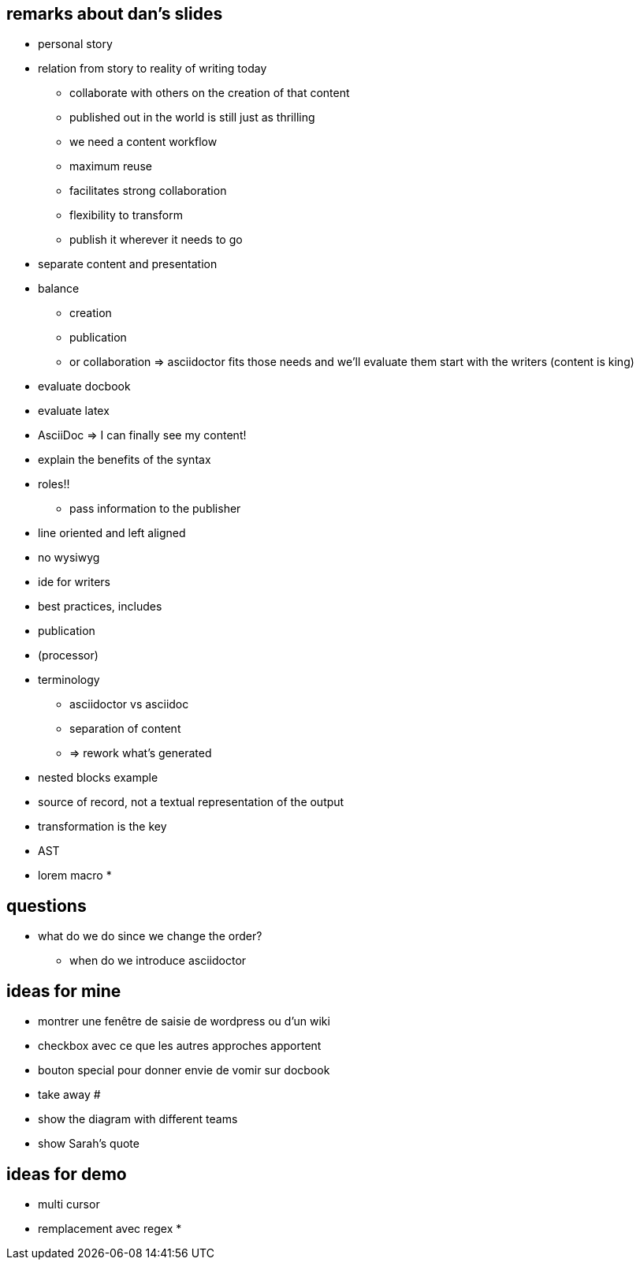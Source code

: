 == remarks about dan's slides

* personal story
* relation from story to reality of writing today
** collaborate with others on the creation of that content
** published out in the world is still just as thrilling
** we need a content workflow
** maximum reuse
** facilitates strong collaboration
** flexibility to transform
** publish it wherever it needs to go
* separate content and presentation
* balance
** creation
** publication
** or collaboration
=> asciidoctor fits those needs and we'll evaluate them
start with the writers (content is king)
* evaluate docbook
* evaluate latex
* AsciiDoc => I can finally see my content!
* explain the benefits of the syntax
* roles!!
** pass information to the publisher
* line oriented and left aligned
* no wysiwyg
* ide for writers
* best practices, includes
* publication
* (processor)
* terminology
** asciidoctor vs asciidoc
** separation of content
** => rework what's generated
* nested blocks example
* source of record, not a textual representation of the output
* transformation is the key
* AST
* lorem macro
*

== questions

* what do we do since we change the order?
** when do we introduce asciidoctor

== ideas for mine

* montrer une fenêtre de saisie de wordpress ou d'un wiki
* checkbox avec ce que les autres approches apportent
* bouton special pour donner envie de vomir sur docbook
* take away #
* show the diagram with different teams
* show Sarah's quote

== ideas for demo

* multi cursor
* remplacement avec regex
*
